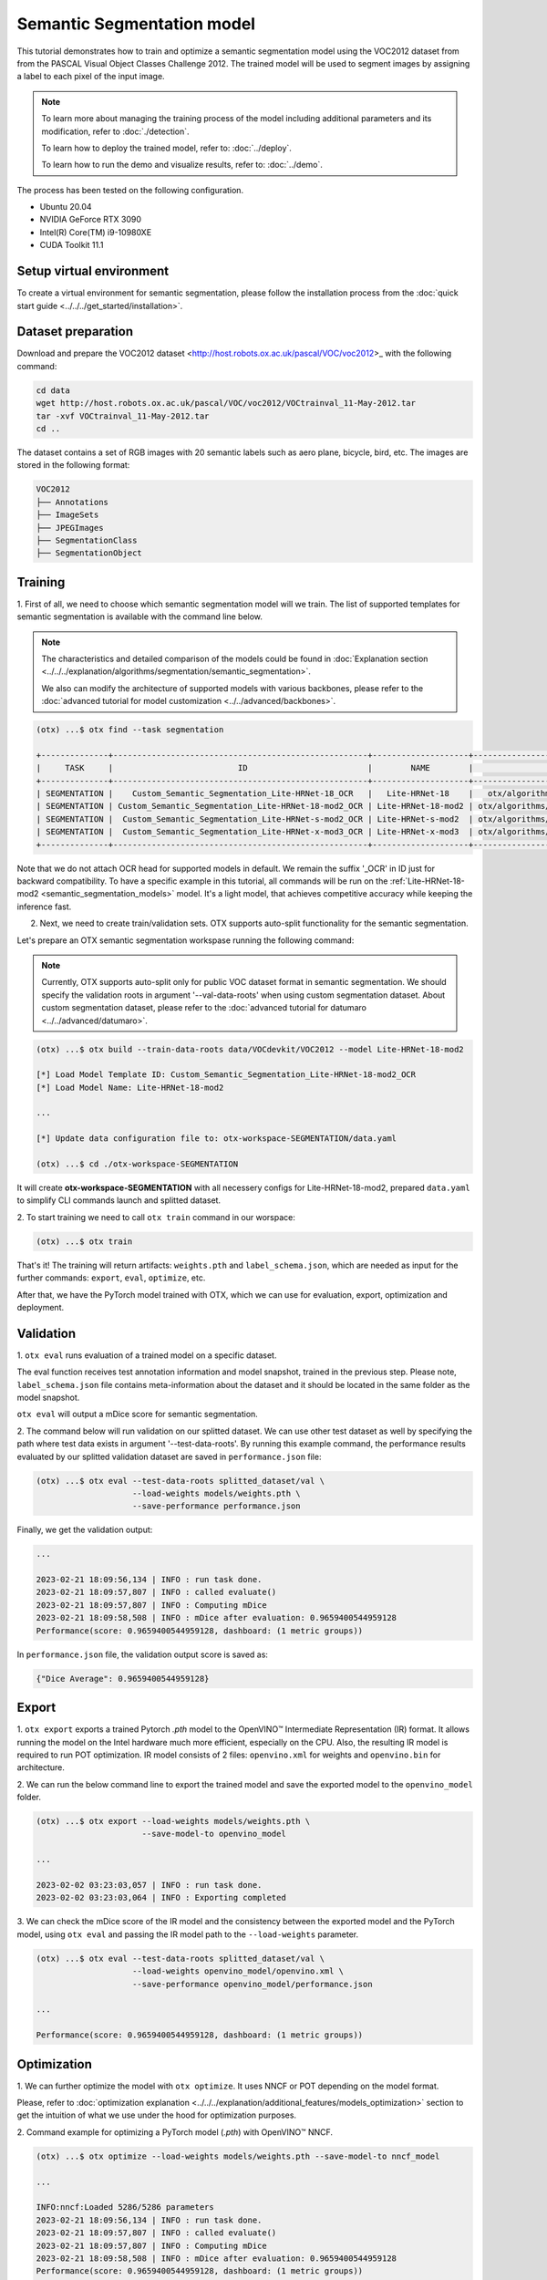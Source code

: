 Semantic Segmentation model
================================

This tutorial demonstrates how to train and optimize a semantic segmentation model using the VOC2012 dataset from from the PASCAL Visual Object Classes Challenge 2012. The trained model will be used to segment images by assigning a label to each pixel of the input image.

.. note::
  To learn more about managing the training process of the model including additional parameters and its modification, refer to :doc:`./detection`.

  To learn how to deploy the trained model, refer to: :doc:`../deploy`.

  To learn how to run the demo and visualize results, refer to: :doc:`../demo`.

The process has been tested on the following configuration.

- Ubuntu 20.04
- NVIDIA GeForce RTX 3090
- Intel(R) Core(TM) i9-10980XE
- CUDA Toolkit 11.1

*************************
Setup virtual environment
*************************

To create a virtual environment for semantic segmentation, please follow the installation process from the :doc:`quick start guide <../../../get_started/installation>`.

***************************
Dataset preparation
***************************

Download and prepare the VOC2012 dataset <http://host.robots.ox.ac.uk/pascal/VOC/voc2012>_ with the following command:

.. code-block::

  cd data
  wget http://host.robots.ox.ac.uk/pascal/VOC/voc2012/VOCtrainval_11-May-2012.tar
  tar -xvf VOCtrainval_11-May-2012.tar
  cd ..

.. image:: ../../../../utils/images/voc_example.png
  :width: 600

The dataset contains a set of RGB images with 20 semantic labels such as aero plane, bicycle, bird, etc. The images are stored in the following format:

.. code-block::

  VOC2012
  ├── Annotations
  ├── ImageSets
  ├── JPEGImages
  ├── SegmentationClass
  ├── SegmentationObject



*********
Training
*********

1. First of all, we need to choose which semantic segmentation model will we train.
The list of supported templates for semantic segmentation is available with the command line below.

.. note::

  The characteristics and detailed comparison of the models could be found in :doc:`Explanation section <../../../explanation/algorithms/segmentation/semantic_segmentation>`.

  We also can modify the architecture of supported models with various backbones, please refer to the :doc:`advanced tutorial for model customization <../../advanced/backbones>`.

.. code-block::

  (otx) ...$ otx find --task segmentation
  
  +--------------+-----------------------------------------------------+--------------------+--------------------------------------------------------------------------+
  |     TASK     |                          ID                         |        NAME        |                                BASE PATH                                 |
  +--------------+-----------------------------------------------------+--------------------+--------------------------------------------------------------------------+
  | SEGMENTATION |    Custom_Semantic_Segmentation_Lite-HRNet-18_OCR   |   Lite-HRNet-18    |   otx/algorithms/segmentation/configs/ocr_lite_hrnet_18/template.yaml    |
  | SEGMENTATION | Custom_Semantic_Segmentation_Lite-HRNet-18-mod2_OCR | Lite-HRNet-18-mod2 | otx/algorithms/segmentation/configs/ocr_lite_hrnet_18_mod2/template.yaml |
  | SEGMENTATION |  Custom_Semantic_Segmentation_Lite-HRNet-s-mod2_OCR | Lite-HRNet-s-mod2  | otx/algorithms/segmentation/configs/ocr_lite_hrnet_s_mod2/template.yaml  |
  | SEGMENTATION |  Custom_Semantic_Segmentation_Lite-HRNet-x-mod3_OCR | Lite-HRNet-x-mod3  | otx/algorithms/segmentation/configs/ocr_lite_hrnet_x_mod3/template.yaml  |
  +--------------+-----------------------------------------------------+--------------------+--------------------------------------------------------------------------+

Note that we do not attach OCR head for supported models in default. We remain the suffix '_OCR' in ID just for backward compatibility.
To have a specific example in this tutorial, all commands will be run on the :ref:`Lite-HRNet-18-mod2 <semantic_segmentation_models>`  model. It's a light model, that achieves competitive accuracy while keeping the inference fast.

2.  Next, we need to create train/validation sets. OTX supports auto-split functionality for the semantic segmentation.

Let's prepare an OTX semantic segmentation workspase running the following command:

.. note::

  Currently, OTX supports auto-split only for public VOC dataset format in semantic segmentation. We should specify the validation roots in argument '--val-data-roots' when using custom segmentation dataset. About custom segmentation dataset, please refer to the :doc:`advanced tutorial for datumaro <../../advanced/datumaro>`.

.. code-block::

  (otx) ...$ otx build --train-data-roots data/VOCdevkit/VOC2012 --model Lite-HRNet-18-mod2

  [*] Load Model Template ID: Custom_Semantic_Segmentation_Lite-HRNet-18-mod2_OCR
  [*] Load Model Name: Lite-HRNet-18-mod2

  ...

  [*] Update data configuration file to: otx-workspace-SEGMENTATION/data.yaml

  (otx) ...$ cd ./otx-workspace-SEGMENTATION

It will create **otx-workspace-SEGMENTATION** with all necessery configs for Lite-HRNet-18-mod2, prepared ``data.yaml`` to simplify CLI commands launch and splitted dataset.

2. To start training we need to call ``otx train``
command in our worspace:

.. code-block::

  (otx) ...$ otx train

That's it! The training will return artifacts: ``weights.pth`` and ``label_schema.json``, which are needed as input for the further commands: ``export``, ``eval``,  ``optimize``,  etc.

After that, we have the PyTorch model trained with OTX, which we can use for evaluation, export, optimization and deployment.

***********
Validation
***********

1. ``otx eval`` runs evaluation of a trained
model on a specific dataset.

The eval function receives test annotation information and model snapshot, trained in the previous step.
Please note, ``label_schema.json`` file contains meta-information about the dataset and it should be located in the same folder as the model snapshot.

``otx eval`` will output a mDice score for semantic segmentation.

2. The command below will run validation on our splitted dataset. We can use other test dataset as well by specifying the path where test data exists in argument '--test-data-roots'.
By running this example command, the performance results evaluated by our splitted validation dataset are saved in ``performance.json`` file:

.. code-block::

  (otx) ...$ otx eval --test-data-roots splitted_dataset/val \
                      --load-weights models/weights.pth \
                      --save-performance performance.json

Finally, we get the validation output:

.. code-block::

  ...

  2023-02-21 18:09:56,134 | INFO : run task done.
  2023-02-21 18:09:57,807 | INFO : called evaluate()
  2023-02-21 18:09:57,807 | INFO : Computing mDice
  2023-02-21 18:09:58,508 | INFO : mDice after evaluation: 0.9659400544959128
  Performance(score: 0.9659400544959128, dashboard: (1 metric groups))

In ``performance.json`` file, the validation output score is saved as:

.. code-block::

  {"Dice Average": 0.9659400544959128}


*********
Export
*********

1. ``otx export`` exports a trained Pytorch `.pth` model to the OpenVINO™ Intermediate Representation (IR) format.
It allows running the model on the Intel hardware much more efficient, especially on the CPU. Also, the resulting IR model is required to run POT optimization. IR model consists of 2 files: ``openvino.xml`` for weights and ``openvino.bin`` for architecture.

2. We can run the below command line to export the trained model
and save the exported model to the ``openvino_model`` folder.

.. code-block::

  (otx) ...$ otx export --load-weights models/weights.pth \
                        --save-model-to openvino_model

  ...

  2023-02-02 03:23:03,057 | INFO : run task done.
  2023-02-02 03:23:03,064 | INFO : Exporting completed


3. We can check the mDice score of the IR model and the consistency between the exported model and the PyTorch model,
using ``otx eval`` and passing the IR model path to the ``--load-weights`` parameter.

.. code-block::

  (otx) ...$ otx eval --test-data-roots splitted_dataset/val \
                      --load-weights openvino_model/openvino.xml \
                      --save-performance openvino_model/performance.json

  ...

  Performance(score: 0.9659400544959128, dashboard: (1 metric groups))


*************
Optimization
*************

1. We can further optimize the model with ``otx optimize``.
It uses NNCF or POT depending on the model format.

Please, refer to :doc:`optimization explanation <../../../explanation/additional_features/models_optimization>` section to get the intuition of what we use under the hood for optimization purposes.

2. Command example for optimizing
a PyTorch model (`.pth`) with OpenVINO™ NNCF.

.. code-block::

  (otx) ...$ otx optimize --load-weights models/weights.pth --save-model-to nncf_model

  ...

  INFO:nncf:Loaded 5286/5286 parameters
  2023-02-21 18:09:56,134 | INFO : run task done.
  2023-02-21 18:09:57,807 | INFO : called evaluate()
  2023-02-21 18:09:57,807 | INFO : Computing mDice
  2023-02-21 18:09:58,508 | INFO : mDice after evaluation: 0.9659400544959128
  Performance(score: 0.9659400544959128, dashboard: (1 metric groups))

The optimization time relies on the hardware characteristics, for example on 1 GeForce 3090 and Intel(R) Core(TM) i9-10980XE it took about 15 minutes.

3.  Command example for optimizing
OpenVINO™ model (.xml) with OpenVINO™ POT.

.. code-block::

  (otx) ...$ otx optimize --load-weights openvino_model/openvino.xml \
                          --save-model-to pot_model

  ...

  Performance(score: 0.9577656675749319, dashboard: (3 metric groups))

Please note, that POT will take some time (generally less than NNCF optimization) without logging to optimize the model.

4. Now we have fully trained, optimized and exported an
efficient model representation ready-to-use semantic segmentation model.

The following tutorials provide further steps on how to :doc:`deploy <../deploy>` and use your model in the :doc:`demonstration mode <../demo>` and visualize results.
The examples are provided with an object detection model, but it is easy to apply them for semantic segmentation by substituting the object detection model with segmentation one.